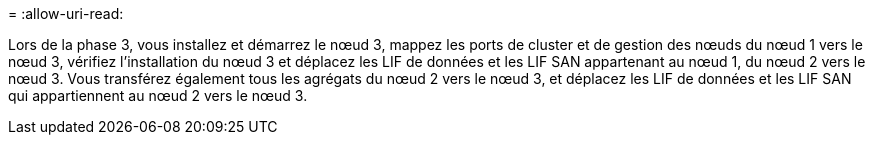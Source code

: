 = 
:allow-uri-read: 


Lors de la phase 3, vous installez et démarrez le nœud 3, mappez les ports de cluster et de gestion des nœuds du nœud 1 vers le nœud 3, vérifiez l'installation du nœud 3 et déplacez les LIF de données et les LIF SAN appartenant au nœud 1, du nœud 2 vers le nœud 3. Vous transférez également tous les agrégats du nœud 2 vers le nœud 3, et déplacez les LIF de données et les LIF SAN qui appartiennent au nœud 2 vers le nœud 3.
